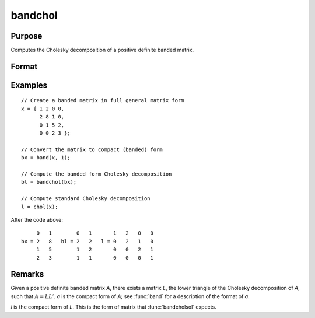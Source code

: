 
bandchol
==============================================

Purpose
----------------

Computes the Cholesky decomposition of a positive definite banded matrix.

Format
----------------
.. function:: l = bandchol(a)

    :param a: KxN compact form matrix
    :type a: matrix

    :return l: lower triangle of the Cholesky
        decomposition of *a*.

    :rtype l: KxN compact form matrix

Examples
----------------

::

    // Create a banded matrix in full general matrix form
    x = { 1 2 0 0,
          2 8 1 0,
          0 1 5 2,
          0 0 2 3 };

    // Convert the matrix to compact (banded) form
    bx = band(x, 1);

    // Compute the banded form Cholesky decomposition
    bl = bandchol(bx);

    // Compute standard Cholesky decomposition
    l = chol(x);

After the code above:

::

         0   1        0   1       1   2   0   0
    bx = 2   8   bl = 2   2   l = 0   2   1   0
         1   5        1   2       0   0   2   1
         2   3        1   1       0   0   0   1

Remarks
----------------
Given a positive definite banded matrix *A*, there exists a matrix *L*, the lower triangle of the Cholesky decomposition of *A*, such that :math:`A = LL'`. *a* is the compact form of *A*; see :func:`band` for a description of the format of *a*.

*l* is the compact form of *L*. This is the form of matrix that :func:`bandcholsol` expects.

.. seealso:: Functions :func:`band`, :func:`bandcholsol`, :func:`bandltsol`, :func:`bandrv`, :func:`bandsolpd`
